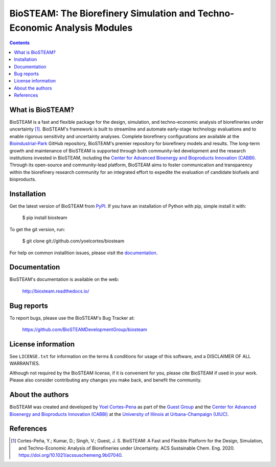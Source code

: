 =========================================================================
BioSTEAM: The Biorefinery Simulation and Techno-Economic Analysis Modules
=========================================================================

.. image:: http://img.shields.io/pypi/v/biosteam.svg?style=flat
   :target: https://pypi.python.org/pypi/biosteam
   :alt: Version_status
.. image:: http://img.shields.io/badge/docs-latest-brightgreen.svg?style=flat
   :target: https://biosteam.readthedocs.io/en/latest/
   :alt: Documentation
.. image:: http://img.shields.io/badge/license-MIT-blue.svg?style=flat
   :target: https://github.com/BioSTEAMDevelopmentGroup/biosteam/blob/master/LICENSE.txt
   :alt: license


.. contents::

What is BioSTEAM?
-----------------

BioSTEAM is a fast and flexible package for the design, simulation, and techno-economic analysis of biorefineries under uncertainty [1]_. BioSTEAM's framework is built to streamline and automate early-stage technology evaluations and to enable rigorous sensitivity and uncertainty analyses. Complete biorefinery configurations are available at the `Bioindustrial-Park <https://github.com/BioSTEAMDevelopmentGroup/biosteam>`_ GitHub repository, BioSTEAM's premier repository for biorefinery models and results. The long-term growth and maintenance of BioSTEAM is supported through both community-led development and the research institutions invested in BioSTEAM, including the `Center for Advanced Bioenergy and Bioproducts Innovation (CABBI) <https://cabbi.bio/>`_. Through its open-source and community-lead platform, BioSTEAM aims to foster communication and transparency within the biorefinery research community for an integrated effort to expedite the evaluation of candidate biofuels and bioproducts.


Installation
------------

Get the latest version of BioSTEAM from `PyPI <https://pypi.python.org/pypi/biosteam/>`__. If you have an installation of Python with pip, simple install it with:

    $ pip install biosteam

To get the git version, run:

    $ git clone git://github.com/yoelcortes/biosteam

For help on common installtion issues, please visit the `documentation <https://biosteam.readthedocs.io/en/latest/Installation.html>`__.

Documentation
-------------

BioSTEAM's documentation is available on the web:

    http://biosteam.readthedocs.io/

Bug reports
-----------

To report bugs, please use the BioSTEAM's Bug Tracker at:

    https://github.com/BioSTEAMDevelopmentGroup/biosteam


License information
-------------------

See ``LICENSE.txt`` for information on the terms & conditions for usage
of this software, and a DISCLAIMER OF ALL WARRANTIES.

Although not required by the BioSTEAM license, if it is convenient for you,
please cite BioSTEAM if used in your work. Please also consider contributing
any changes you make back, and benefit the community.


About the authors
-----------------

BioSTEAM was created and developed by `Yoel Cortes-Pena <http://engineeringforsustainability.com/yoelcortespena>`__ as part of the `Guest Group <http://engineeringforsustainability.com/>`__ and the `Center for Advanced Bioenergy and Bioproducts Innovation (CABBI) <https://cabbi.bio/>`__ at the `University of Illinois at Urbana-Champaign (UIUC) <https://illinois.edu/>`__. 

References
----------
.. [1] Cortes-Peña, Y.; Kumar, D.; Singh, V.; Guest, J. S. BioSTEAM: A Fast and Flexible Platform for the Design, Simulation, and Techno-Economic Analysis of Biorefineries under Uncertainty. ACS Sustainable Chem. Eng. 2020. https://doi.org/10.1021/acssuschemeng.9b07040.


